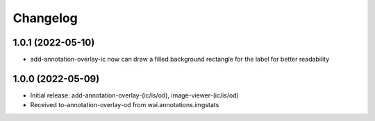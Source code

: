 Changelog
=========

1.0.1 (2022-05-10)
------------------

- add-annotation-overlay-ic now can draw a filled background rectangle for the label
  for better readability


1.0.0 (2022-05-09)
------------------

- Initial release: add-annotation-overlay-(ic/is/od), image-viewer-(ic/is/od)
- Received to-annotation-overlay-od from wai.annotations.imgstats

